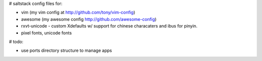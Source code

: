 # saltstack config files for:

* vim (my vim config at http://github.com/tony/vim-config)
* awesome (my awesome config http://github.com/awesome-config)
* rxvt-unicode - custom Xdefaults w/ support for chinese characaters and
  ibus for pinyin.
* pixel fonts, unicode fonts


# todo:

* use ports directory structure to manage apps
